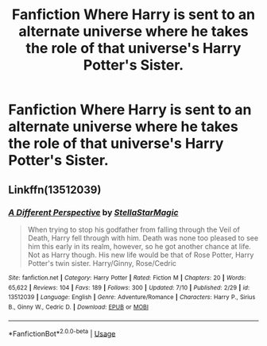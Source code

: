#+TITLE: Fanfiction Where Harry is sent to an alternate universe where he takes the role of that universe's Harry Potter's Sister.

* Fanfiction Where Harry is sent to an alternate universe where he takes the role of that universe's Harry Potter's Sister.
:PROPERTIES:
:Author: KickMyName
:Score: 14
:DateUnix: 1595069677.0
:DateShort: 2020-Jul-18
:FlairText: What's That Fic?
:END:

** Linkffn(13512039)
:PROPERTIES:
:Author: kayjayme813
:Score: 5
:DateUnix: 1595077130.0
:DateShort: 2020-Jul-18
:END:

*** [[https://www.fanfiction.net/s/13512039/1/][*/A Different Perspective/*]] by [[https://www.fanfiction.net/u/13144643/StellaStarMagic][/StellaStarMagic/]]

#+begin_quote
  When trying to stop his godfather from falling through the Veil of Death, Harry fell through with him. Death was none too pleased to see him this early in its realm, however, so he got another chance at life. Not as Harry though. His new life would be that of Rose Potter, Harry Potter's twin sister. Harry/Ginny, Rose/Cedric
#+end_quote

^{/Site/:} ^{fanfiction.net} ^{*|*} ^{/Category/:} ^{Harry} ^{Potter} ^{*|*} ^{/Rated/:} ^{Fiction} ^{M} ^{*|*} ^{/Chapters/:} ^{20} ^{*|*} ^{/Words/:} ^{65,622} ^{*|*} ^{/Reviews/:} ^{104} ^{*|*} ^{/Favs/:} ^{189} ^{*|*} ^{/Follows/:} ^{300} ^{*|*} ^{/Updated/:} ^{7/10} ^{*|*} ^{/Published/:} ^{2/29} ^{*|*} ^{/id/:} ^{13512039} ^{*|*} ^{/Language/:} ^{English} ^{*|*} ^{/Genre/:} ^{Adventure/Romance} ^{*|*} ^{/Characters/:} ^{Harry} ^{P.,} ^{Sirius} ^{B.,} ^{Ginny} ^{W.,} ^{Cedric} ^{D.} ^{*|*} ^{/Download/:} ^{[[http://www.ff2ebook.com/old/ffn-bot/index.php?id=13512039&source=ff&filetype=epub][EPUB]]} ^{or} ^{[[http://www.ff2ebook.com/old/ffn-bot/index.php?id=13512039&source=ff&filetype=mobi][MOBI]]}

--------------

*FanfictionBot*^{2.0.0-beta} | [[https://github.com/tusing/reddit-ffn-bot/wiki/Usage][Usage]]
:PROPERTIES:
:Author: FanfictionBot
:Score: 5
:DateUnix: 1595077147.0
:DateShort: 2020-Jul-18
:END:
